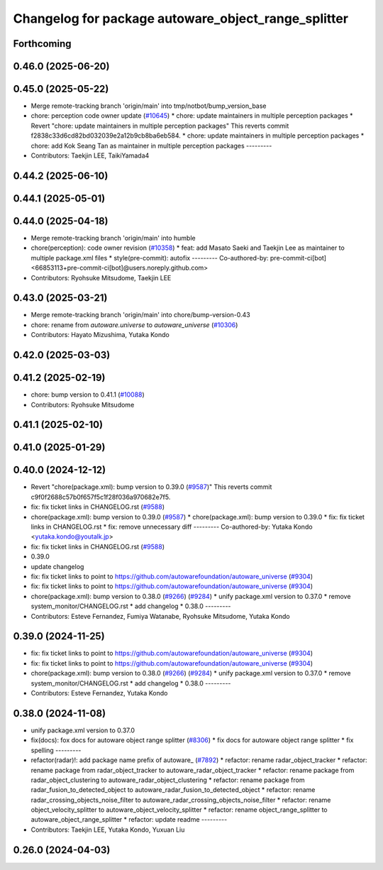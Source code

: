 ^^^^^^^^^^^^^^^^^^^^^^^^^^^^^^^^^^^^^^^^^^^^^^^^^^^^
Changelog for package autoware_object_range_splitter
^^^^^^^^^^^^^^^^^^^^^^^^^^^^^^^^^^^^^^^^^^^^^^^^^^^^

Forthcoming
-----------

0.46.0 (2025-06-20)
-------------------

0.45.0 (2025-05-22)
-------------------
* Merge remote-tracking branch 'origin/main' into tmp/notbot/bump_version_base
* chore: perception code owner update (`#10645 <https://github.com/autowarefoundation/autoware_universe/issues/10645>`_)
  * chore: update maintainers in multiple perception packages
  * Revert "chore: update maintainers in multiple perception packages"
  This reverts commit f2838c33d6cd82bd032039e2a12b9cb8ba6eb584.
  * chore: update maintainers in multiple perception packages
  * chore: add Kok Seang Tan as maintainer in multiple perception packages
  ---------
* Contributors: Taekjin LEE, TaikiYamada4

0.44.2 (2025-06-10)
-------------------

0.44.1 (2025-05-01)
-------------------

0.44.0 (2025-04-18)
-------------------
* Merge remote-tracking branch 'origin/main' into humble
* chore(perception): code owner revision (`#10358 <https://github.com/autowarefoundation/autoware_universe/issues/10358>`_)
  * feat: add Masato Saeki and Taekjin Lee as maintainer to multiple package.xml files
  * style(pre-commit): autofix
  ---------
  Co-authored-by: pre-commit-ci[bot] <66853113+pre-commit-ci[bot]@users.noreply.github.com>
* Contributors: Ryohsuke Mitsudome, Taekjin LEE

0.43.0 (2025-03-21)
-------------------
* Merge remote-tracking branch 'origin/main' into chore/bump-version-0.43
* chore: rename from `autoware.universe` to `autoware_universe` (`#10306 <https://github.com/autowarefoundation/autoware_universe/issues/10306>`_)
* Contributors: Hayato Mizushima, Yutaka Kondo

0.42.0 (2025-03-03)
-------------------

0.41.2 (2025-02-19)
-------------------
* chore: bump version to 0.41.1 (`#10088 <https://github.com/autowarefoundation/autoware_universe/issues/10088>`_)
* Contributors: Ryohsuke Mitsudome

0.41.1 (2025-02-10)
-------------------

0.41.0 (2025-01-29)
-------------------

0.40.0 (2024-12-12)
-------------------
* Revert "chore(package.xml): bump version to 0.39.0 (`#9587 <https://github.com/autowarefoundation/autoware_universe/issues/9587>`_)"
  This reverts commit c9f0f2688c57b0f657f5c1f28f036a970682e7f5.
* fix: fix ticket links in CHANGELOG.rst (`#9588 <https://github.com/autowarefoundation/autoware_universe/issues/9588>`_)
* chore(package.xml): bump version to 0.39.0 (`#9587 <https://github.com/autowarefoundation/autoware_universe/issues/9587>`_)
  * chore(package.xml): bump version to 0.39.0
  * fix: fix ticket links in CHANGELOG.rst
  * fix: remove unnecessary diff
  ---------
  Co-authored-by: Yutaka Kondo <yutaka.kondo@youtalk.jp>
* fix: fix ticket links in CHANGELOG.rst (`#9588 <https://github.com/autowarefoundation/autoware_universe/issues/9588>`_)
* 0.39.0
* update changelog
* fix: fix ticket links to point to https://github.com/autowarefoundation/autoware_universe (`#9304 <https://github.com/autowarefoundation/autoware_universe/issues/9304>`_)
* fix: fix ticket links to point to https://github.com/autowarefoundation/autoware_universe (`#9304 <https://github.com/autowarefoundation/autoware_universe/issues/9304>`_)
* chore(package.xml): bump version to 0.38.0 (`#9266 <https://github.com/autowarefoundation/autoware_universe/issues/9266>`_) (`#9284 <https://github.com/autowarefoundation/autoware_universe/issues/9284>`_)
  * unify package.xml version to 0.37.0
  * remove system_monitor/CHANGELOG.rst
  * add changelog
  * 0.38.0
  ---------
* Contributors: Esteve Fernandez, Fumiya Watanabe, Ryohsuke Mitsudome, Yutaka Kondo

0.39.0 (2024-11-25)
-------------------
* fix: fix ticket links to point to https://github.com/autowarefoundation/autoware_universe (`#9304 <https://github.com/autowarefoundation/autoware_universe/issues/9304>`_)
* fix: fix ticket links to point to https://github.com/autowarefoundation/autoware_universe (`#9304 <https://github.com/autowarefoundation/autoware_universe/issues/9304>`_)
* chore(package.xml): bump version to 0.38.0 (`#9266 <https://github.com/autowarefoundation/autoware_universe/issues/9266>`_) (`#9284 <https://github.com/autowarefoundation/autoware_universe/issues/9284>`_)
  * unify package.xml version to 0.37.0
  * remove system_monitor/CHANGELOG.rst
  * add changelog
  * 0.38.0
  ---------
* Contributors: Esteve Fernandez, Yutaka Kondo

0.38.0 (2024-11-08)
-------------------
* unify package.xml version to 0.37.0
* fix(docs): fox docs for autoware object range splitter (`#8306 <https://github.com/autowarefoundation/autoware_universe/issues/8306>`_)
  * fix docs for autoware object range splitter
  * fix spelling
  ---------
* refactor(radar)!: add package name prefix of autoware\_ (`#7892 <https://github.com/autowarefoundation/autoware_universe/issues/7892>`_)
  * refactor: rename radar_object_tracker
  * refactor: rename package from radar_object_tracker to autoware_radar_object_tracker
  * refactor: rename package from radar_object_clustering to autoware_radar_object_clustering
  * refactor: rename package from radar_fusion_to_detected_object to autoware_radar_fusion_to_detected_object
  * refactor: rename radar_crossing_objects_noise_filter to autoware_radar_crossing_objects_noise_filter
  * refactor: rename object_velocity_splitter to autoware_object_velocity_splitter
  * refactor: rename object_range_splitter to autoware_object_range_splitter
  * refactor: update readme
  ---------
* Contributors: Taekjin LEE, Yutaka Kondo, Yuxuan Liu

0.26.0 (2024-04-03)
-------------------
